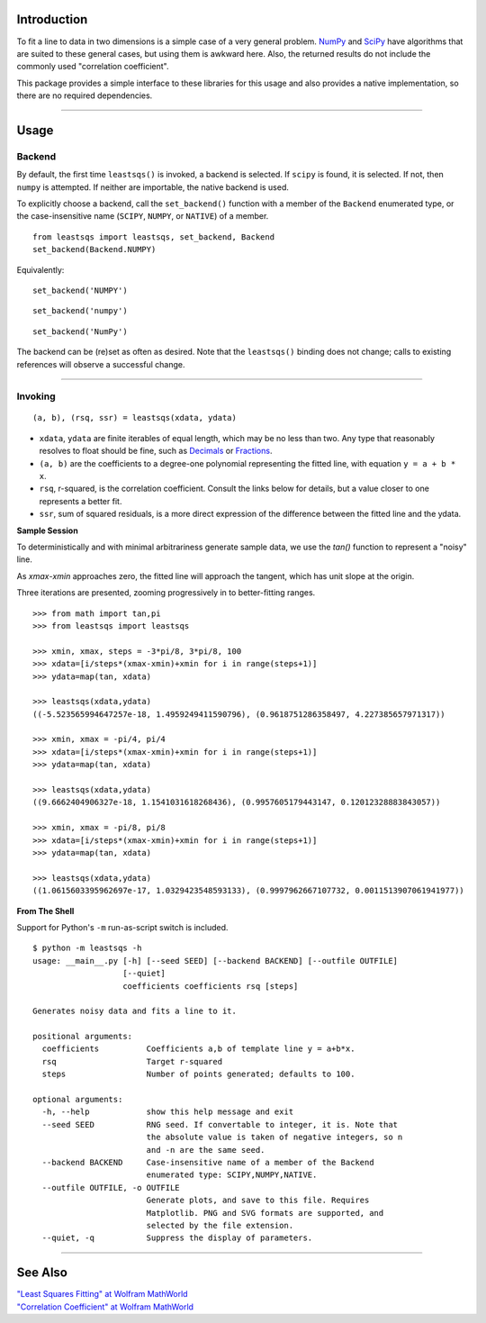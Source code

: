 
Introduction
============

To fit a line to data in two dimensions is a simple case of a very general problem. NumPy_ and SciPy_ have algorithms that are suited to these general cases, but using them is awkward here. Also, the returned results do not include the commonly used "correlation coefficient".

This package provides a simple interface to these libraries for this usage and also provides a native implementation, so there are no required dependencies.

----

Usage
=====

Backend
-------

By default, the first time ``leastsqs()`` is invoked, a backend is selected. If ``scipy`` is found, it is selected. If not, then ``numpy`` is attempted. If neither are importable, the native backend is used.

To explicitly choose a backend, call the ``set_backend()`` function with a member of the ``Backend`` enumerated type, or the case-insensitive name (``SCIPY``, ``NUMPY``, or ``NATIVE``) of a member. ::

  from leastsqs import leastsqs, set_backend, Backend
  set_backend(Backend.NUMPY)

Equivalently:

::

  set_backend('NUMPY')

::

  set_backend('numpy')

::

  set_backend('NumPy')

The backend can be (re)set as often as desired. Note that the ``leastsqs()`` binding does not change; calls to existing references will observe a successful change.

----

Invoking
--------

::

  (a, b), (rsq, ssr) = leastsqs(xdata, ydata)

- ``xdata``, ``ydata`` are finite iterables of equal length, which may be no less than two. Any type that reasonably resolves to float should be fine, such as Decimals_ or Fractions_.

- ``(a, b)`` are the coefficients to a degree-one polynomial representing the fitted line, with equation ``y = a + b * x``.

- ``rsq``, r-squared, is the correlation coefficient. Consult the links below for details, but a value closer to one represents a better fit.

- ``ssr``, sum of squared residuals, is a more direct expression of the difference between the fitted line and the ydata.

**Sample Session**

To deterministically and with minimal arbitrariness generate sample data, we use the *tan()* function to represent a "noisy" line.

As *xmax*-*xmin* approaches zero, the fitted line will approach the tangent, which has unit slope at the origin.

Three iterations are presented, zooming progressively in to better-fitting ranges. ::

  >>> from math import tan,pi
  >>> from leastsqs import leastsqs

  >>> xmin, xmax, steps = -3*pi/8, 3*pi/8, 100
  >>> xdata=[i/steps*(xmax-xmin)+xmin for i in range(steps+1)]
  >>> ydata=map(tan, xdata)

  >>> leastsqs(xdata,ydata)
  ((-5.523565994647257e-18, 1.4959249411590796), (0.9618751286358497, 4.227385657971317))

  >>> xmin, xmax = -pi/4, pi/4
  >>> xdata=[i/steps*(xmax-xmin)+xmin for i in range(steps+1)]
  >>> ydata=map(tan, xdata)

  >>> leastsqs(xdata,ydata)
  ((9.6662404906327e-18, 1.1541031618268436), (0.9957605179443147, 0.12012328883843057))

  >>> xmin, xmax = -pi/8, pi/8
  >>> xdata=[i/steps*(xmax-xmin)+xmin for i in range(steps+1)]
  >>> ydata=map(tan, xdata)

  >>> leastsqs(xdata,ydata)
  ((1.0615603395962697e-17, 1.0329423548593133), (0.9997962667107732, 0.0011513907061941977))

.. image:: sample_tan.svg

**From The Shell**

Support for Python's ``-m`` run-as-script switch is included. ::

  $ python -m leastsqs -h
  usage: __main__.py [-h] [--seed SEED] [--backend BACKEND] [--outfile OUTFILE]
                     [--quiet]
                     coefficients coefficients rsq [steps]

  Generates noisy data and fits a line to it.

  positional arguments:
    coefficients          Coefficients a,b of template line y = a+b*x.
    rsq                   Target r-squared
    steps                 Number of points generated; defaults to 100.

  optional arguments:
    -h, --help            show this help message and exit
    --seed SEED           RNG seed. If convertable to integer, it is. Note that
                          the absolute value is taken of negative integers, so n
                          and -n are the same seed.
    --backend BACKEND     Case-insensitive name of a member of the Backend
                          enumerated type: SCIPY,NUMPY,NATIVE.
    --outfile OUTFILE, -o OUTFILE
                          Generate plots, and save to this file. Requires
                          Matplotlib. PNG and SVG formats are supported, and
                          selected by the file extension.
    --quiet, -q           Suppress the display of parameters.

----

See Also
========

| `"Least Squares Fitting" at Wolfram MathWorld <https://mathworld.wolfram.com/LeastSquaresFitting.html>`_
| `"Correlation Coefficient" at Wolfram MathWorld <https://mathworld.wolfram.com/CorrelationCoefficient.html>`_

.. _NumPy: https://numpy.org/doc/stable/reference/generated/numpy.linalg.lstsq.html#numpy.linalg.lstsq
.. _SciPy: https://docs.scipy.org/doc/scipy/reference/generated/scipy.linalg.lstsq.html#scipy.linalg.lstsq

.. _Decimals: https://docs.python.org/3/library/decimal.html
.. _Fractions: https://docs.python.org/3/library/fractions.html
